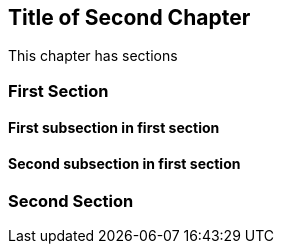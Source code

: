 == Title of Second Chapter

This chapter has sections

=== First Section

==== First subsection in first section

==== Second subsection in first section

=== Second Section
